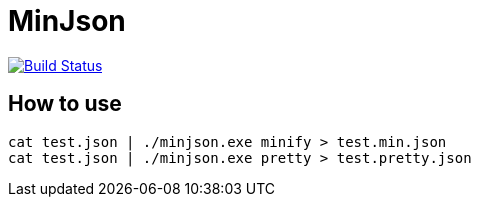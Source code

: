 MinJson
========

image:https://travis-ci.org/tinaxd/minjson.svg?branch=master["Build Status", link="https://travis-ci.org/tinaxd/minjson"]

How to use
----------
```bash
cat test.json | ./minjson.exe minify > test.min.json
cat test.json | ./minjson.exe pretty > test.pretty.json
```
